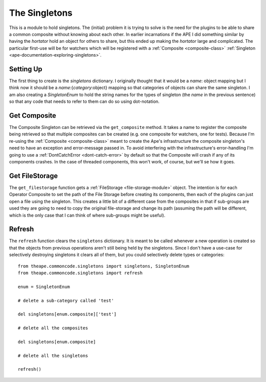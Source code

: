 The Singletons
==============


This is a module to hold singletons. The (initial) problem it is trying to solve is the need for the plugins to be able to share a common composite without knowing about each other. In earlier incarnations if the APE I did something similar by having the *hortator* hold an object for others to share, but this ended up making the *hortator* large and complicated. The particular first-use will be for watchers which will be registered with a :ref:`Composite <composite-class>` :ref:`Singleton <ape-documentation-exploring-singletons>`.

Setting Up
----------

The first thing to create is the `singletons` dictionary. I originally thought that it would be a `name`: object mapping but I think now it should be a `name`:{`category`:object} mapping so that categories of objects can share the same singleton. I am also creating a `SingletonEnum` to hold the string names for the types of singleton (the `name` in the previous sentence) so that any code that needs to refer to them can do so using dot-notation.








.. module:: theape.commoncode.singletons
.. autosummary::
   :toctree: api

   SingletonEnum   

Get Composite
-------------

The Composite Singleton can be retrieved via the ``get_composite`` method. It takes a name to register the composite being retrieved so that multiple composites can be created (e.g. one composite for watchers, one for tests). Because I'm re-using the :ref:`Composite <composite-class>` meant to create the Ape's infrastructure the composite singleton's need to have an exception and error-message passed in. To avoid interfering with the infrastructure's error-handling I'm going to use a :ref:`DontCatchError <dont-catch-error>` by default so that the Composite will crash if any of its components crashes. In the case of threaded components, this won't work, of course, but we'll se how it goes.

.. '

.. module:: theape.commoncode.singletons
.. autosummary::
   :toctree: api

   get_composite
   



Get FileStorage
---------------

The ``get_filestorage`` function gets a :ref:`FileStorage <file-storage-module>` object. The intention is for each Operator Composite to set the path of the File Storage before creating its components, then each of the plugins can just open a file using the singleton. This creates a little bit of a different case from the composites in that if sub-groups are used they are going to need to copy the original file-storage and change its path (assuming the path will be different, which is the only case that I can think of where sub-groups might be useful).

.. module:: theape.commoncode.singletons
.. autosummary::
   :toctree: api

   get_filestorage
   



Refresh
-------

The ``refresh`` function clears the ``singletons`` dictionary. It is meant to be called whenever a new operation is created so that the objects from previous operations aren't still being held by the singletons. Since I don't have a use-case for selectively destroying singletons it clears all of them, but you could selectively delete types or categories::

    from theape.commoncode.singletons import singletons, SingletonEnum
    from theape.commoncode.singletons import refresh

    enum = SingletonEnum

    # delete a sub-category called 'test'

    del singletons[enum.composite]['test']

    # delete all the composites

    del singletons[enum.composite]

    # delete all the singletons

    refresh()

.. autosummary::
   :toctree: api

   refresh



